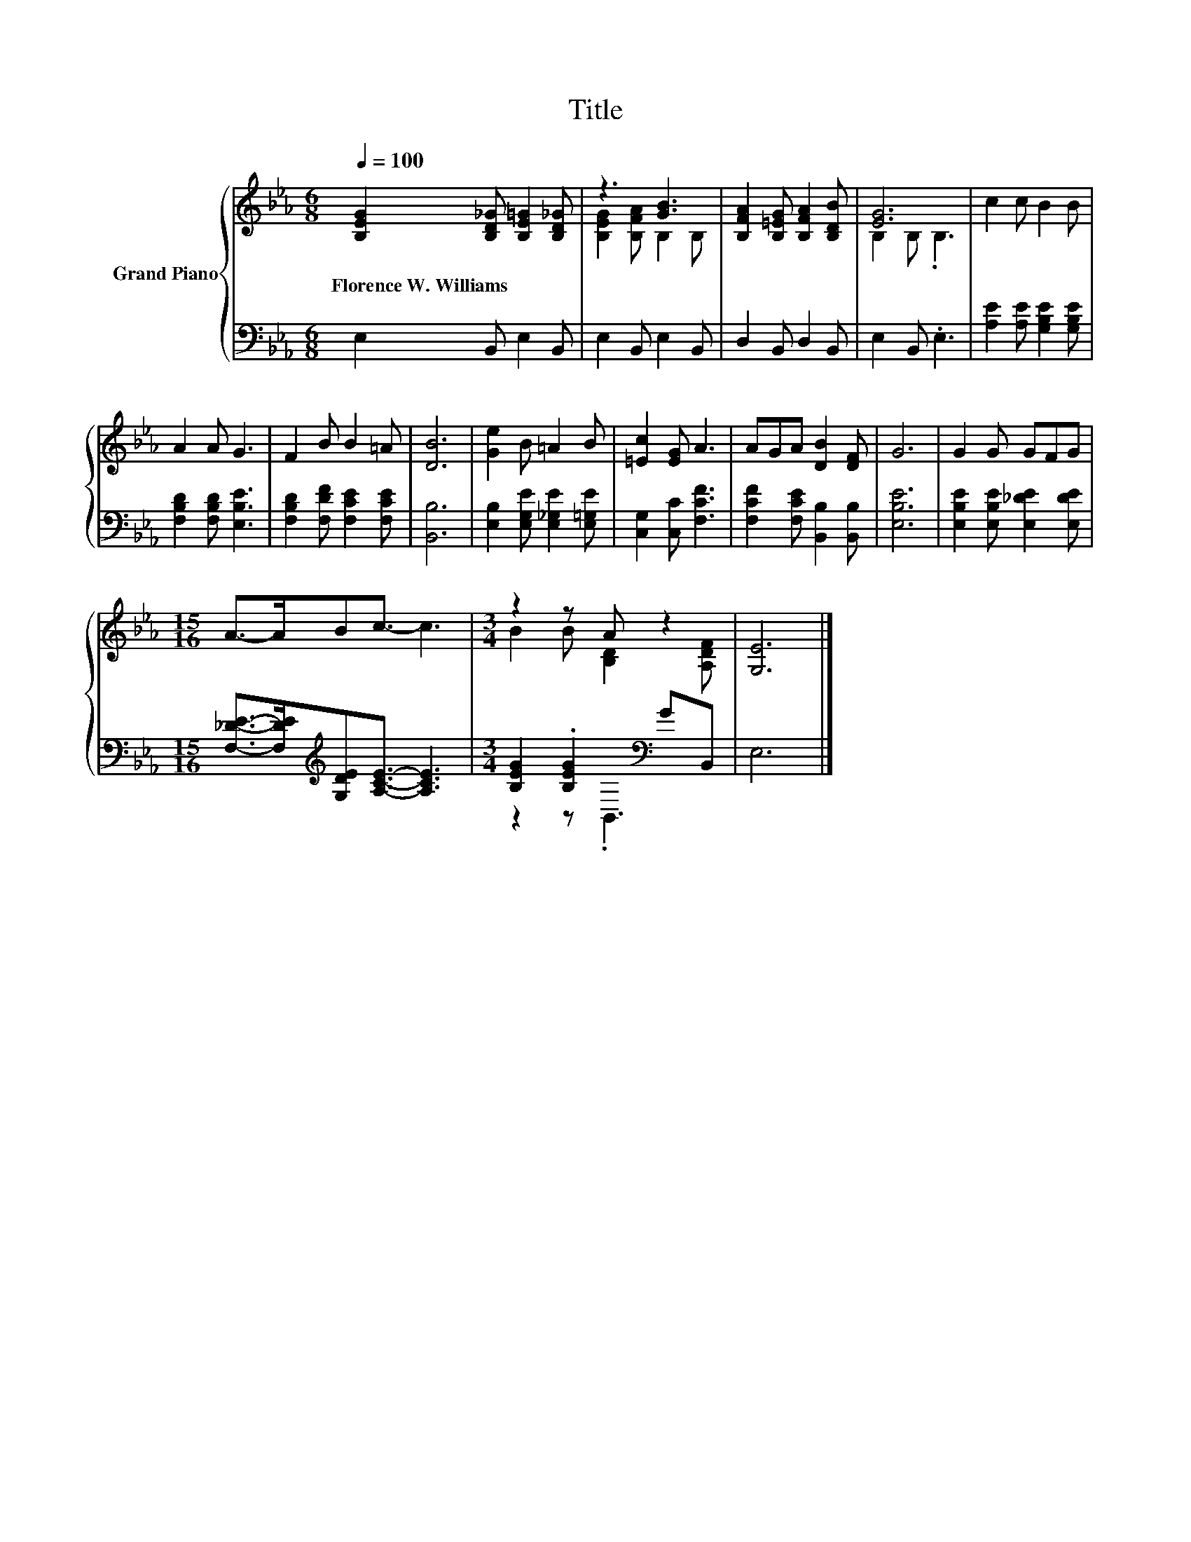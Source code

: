 X:1
T:Title
%%score { ( 1 3 ) | ( 2 4 ) }
L:1/8
Q:1/4=100
M:6/8
K:Eb
V:1 treble nm="Grand Piano"
V:3 treble 
V:2 bass 
V:4 bass 
V:1
 [B,EG]2 [B,D_G] [B,E=G]2 [B,D_G] | z3 [GB]3 | [B,FA]2 [B,=EG] [B,FA]2 [B,DB] | [EG]6 | c2 c B2 B | %5
w: Florence~W.~Williams * * *|||||
 A2 A G3 | F2 B B2 =A | [DB]6 | [Ge]2 B =A2 B | [=Ec]2 [EG] A3 | AGA [DB]2 [DF] | G6 | G2 G GFG | %13
w: ||||||||
[M:15/16] A->ABc3/2- c3 |[M:3/4] z2 z A z2 | [G,E]6 |] %16
w: |||
V:2
 E,2 B,, E,2 B,, | E,2 B,, E,2 B,, | D,2 B,, D,2 B,, | E,2 B,, .E,3 | %4
 [A,E]2 [A,E] [G,B,E]2 [G,B,E] | [F,B,D]2 [F,B,D] [E,B,E]3 | [F,B,D]2 [F,DF] [F,CE]2 [F,CE] | %7
 [B,,B,]6 | [E,B,]2 [E,G,E] [E,_G,E]2 [E,=G,E] | [C,G,]2 [C,C] [F,CF]3 | %10
 [F,CF]2 [F,CE] [B,,B,]2 [B,,B,] | [E,B,E]6 | [E,B,E]2 [E,B,E] [E,_DE]2 [E,DE] | %13
[M:15/16] [F,_DE]->[F,DE][K:treble][G,DE][A,CE]3/2- [A,CE]3 | %14
[M:3/4] [B,EG]2 .[B,EG]2[K:bass] GB,, | E,6 |] %16
V:3
 x6 | [B,EG]2 [B,FA] B,2 B, | x6 | B,2 B, .B,3 | x6 | x6 | x6 | x6 | x6 | x6 | x6 | x6 | x6 | %13
[M:15/16] x15/2 |[M:3/4] B2 B [B,D]2 [A,DF] | x6 |] %16
V:4
 x6 | x6 | x6 | x6 | x6 | x6 | x6 | x6 | x6 | x6 | x6 | x6 | x6 |[M:15/16] x2[K:treble] x11/2 | %14
[M:3/4] z2 z[K:bass] .B,,3 | x6 |] %16


